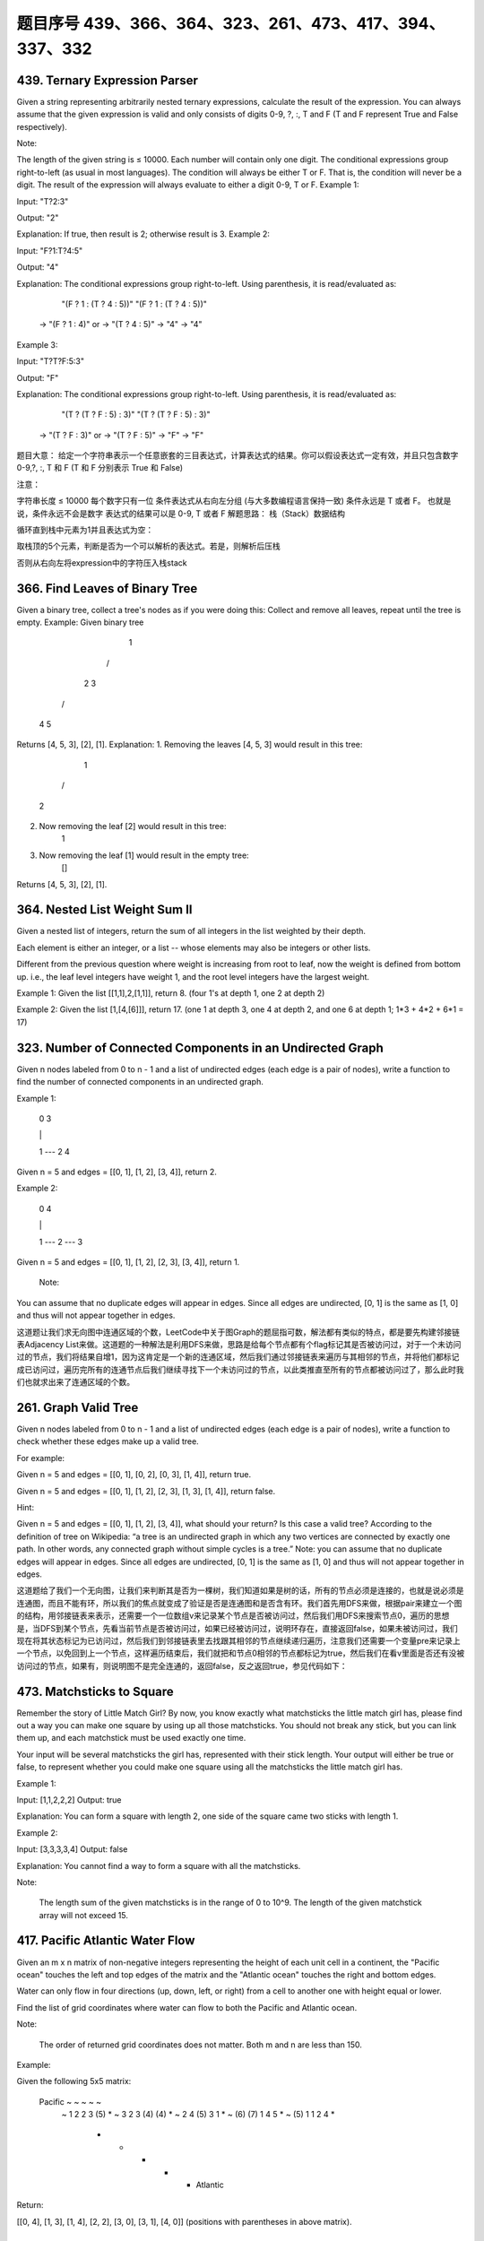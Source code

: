 题目序号 439、366、364、323、261、473、417、394、337、332
============================================================






439. Ternary Expression Parser
------------------------------


Given a string representing arbitrarily nested ternary expressions, calculate the result of the expression. You can always assume that the given expression is valid and only consists of digits 0-9, ?, :, T and F (T and F represent True and False respectively).

Note:

The length of the given string is ≤ 10000.
Each number will contain only one digit.
The conditional expressions group right-to-left (as usual in most languages).
The condition will always be either T or F. That is, the condition will never be a digit.
The result of the expression will always evaluate to either a digit 0-9, T or F.
Example 1:

Input: "T?2:3"

Output: "2"

Explanation: If true, then result is 2; otherwise result is 3.
Example 2:

Input: "F?1:T?4:5"

Output: "4"

Explanation: The conditional expressions group right-to-left. Using parenthesis, it is read/evaluated as:

             "(F ? 1 : (T ? 4 : 5))"                   "(F ? 1 : (T ? 4 : 5))"
          -> "(F ? 1 : 4)"                 or       -> "(T ? 4 : 5)"
          -> "4"                                    -> "4"
Example 3:

Input: "T?T?F:5:3"

Output: "F"

Explanation: The conditional expressions group right-to-left. Using parenthesis, it is read/evaluated as:

             "(T ? (T ? F : 5) : 3)"                   "(T ? (T ? F : 5) : 3)"
          -> "(T ? F : 3)"                 or       -> "(T ? F : 5)"
          -> "F"                                    -> "F"
题目大意：
给定一个字符串表示一个任意嵌套的三目表达式，计算表达式的结果。你可以假设表达式一定有效，并且只包含数字0-9,?, :, T 和 F (T 和 F 分别表示 True 和 False)

注意：

字符串长度 ≤ 10000
每个数字只有一位
条件表达式从右向左分组 (与大多数编程语言保持一致)
条件永远是 T 或者 F。 也就是说，条件永远不会是数字
表达式的结果可以是 0-9, T 或者 F
解题思路：
栈（Stack）数据结构

循环直到栈中元素为1并且表达式为空：

取栈顶的5个元素，判断是否为一个可以解析的表达式。若是，则解析后压栈

否则从右向左将expression中的字符压入栈stack


366. Find Leaves of Binary Tree
-------------------------------

Given a binary tree, collect a tree's nodes as if you were doing this: Collect and remove all leaves, repeat until the tree is empty.
Example:
Given binary tree 
          1
         / \
        2   3
       / \     
      4   5    
Returns [4, 5, 3], [2], [1].
Explanation:
1. Removing the leaves [4, 5, 3] would result in this tree:
          1
         / 
        2          
2. Now removing the leaf [2] would result in this tree:
          1          
3. Now removing the leaf [1] would result in the empty tree:
          []         
Returns [4, 5, 3], [2], [1].





364. Nested List Weight Sum II
------------------------------

Given a nested list of integers, return the sum of all integers in the list weighted by their depth.

Each element is either an integer, or a list -- whose elements may also be integers or other lists.

Different from the previous question where weight is increasing from root to leaf, now the weight is defined from bottom up. i.e., the leaf level integers have weight 1, and the root level integers have the largest weight.

Example 1:
Given the list [[1,1],2,[1,1]], return 8. (four 1's at depth 1, one 2 at depth 2)

Example 2:
Given the list [1,[4,[6]]], return 17. (one 1 at depth 3, one 4 at depth 2, and one 6 at depth 1; 1*3 + 4*2 + 6*1 = 17)



323. Number of Connected Components in an Undirected Graph
----------------------------------------------------------


Given n nodes labeled from 0 to n - 1 and a list of undirected edges (each edge is a pair of nodes), write a function to find the number of connected components in an undirected graph.

Example 1:

     0          3

     |          |

     1 --- 2    4

Given n = 5 and edges = [[0, 1], [1, 2], [3, 4]], return 2.

Example 2:

     0           4

     |           |

     1 --- 2 --- 3

Given n = 5 and edges = [[0, 1], [1, 2], [2, 3], [3, 4]], return 1.

 Note:

You can assume that no duplicate edges will appear in edges. Since all edges are undirected, [0, 1] is the same as [1, 0] and thus will not appear together in edges.

 

这道题让我们求无向图中连通区域的个数，LeetCode中关于图Graph的题屈指可数，解法都有类似的特点，都是要先构建邻接链表Adjacency List来做。这道题的一种解法是利用DFS来做，思路是给每个节点都有个flag标记其是否被访问过，对于一个未访问过的节点，我们将结果自增1，因为这肯定是一个新的连通区域，然后我们通过邻接链表来遍历与其相邻的节点，并将他们都标记成已访问过，遍历完所有的连通节点后我们继续寻找下一个未访问过的节点，以此类推直至所有的节点都被访问过了，那么此时我们也就求出来了连通区域的个数。


261. Graph Valid Tree
---------------------

Given n nodes labeled from 0 to n - 1 and a list of undirected edges (each edge is a pair of nodes), write a function to check whether these edges make up a valid tree.

For example:

Given n = 5 and edges = [[0, 1], [0, 2], [0, 3], [1, 4]], return true.

Given n = 5 and edges = [[0, 1], [1, 2], [2, 3], [1, 3], [1, 4]], return false.

Hint:

Given n = 5 and edges = [[0, 1], [1, 2], [3, 4]], what should your return? Is this case a valid tree?
According to the definition of tree on Wikipedia: “a tree is an undirected graph in which any two vertices are connected by exactly one path. In other words, any connected graph without simple cycles is a tree.”
Note: you can assume that no duplicate edges will appear in edges. Since all edges are undirected, [0, 1] is the same as [1, 0] and thus will not appear together in edges.

 

这道题给了我们一个无向图，让我们来判断其是否为一棵树，我们知道如果是树的话，所有的节点必须是连接的，也就是说必须是连通图，而且不能有环，所以我们的焦点就变成了验证是否是连通图和是否含有环。我们首先用DFS来做，根据pair来建立一个图的结构，用邻接链表来表示，还需要一个一位数组v来记录某个节点是否被访问过，然后我们用DFS来搜索节点0，遍历的思想是，当DFS到某个节点，先看当前节点是否被访问过，如果已经被访问过，说明环存在，直接返回false，如果未被访问过，我们现在将其状态标记为已访问过，然后我们到邻接链表里去找跟其相邻的节点继续递归遍历，注意我们还需要一个变量pre来记录上一个节点，以免回到上一个节点，这样遍历结束后，我们就把和节点0相邻的节点都标记为true，然后我们在看v里面是否还有没被访问过的节点，如果有，则说明图不是完全连通的，返回false，反之返回true，参见代码如下：





473. Matchsticks to Square
--------------------------



Remember the story of Little Match Girl? By now, you know exactly what matchsticks the little match girl has, please find out a way you can make one square by using up all those matchsticks. You should not break any stick, but you can link them up, and each matchstick must be used exactly one time.

Your input will be several matchsticks the girl has, represented with their stick length. Your output will either be true or false, to represent whether you could make one square using all the matchsticks the little match girl has.

Example 1:

Input: [1,1,2,2,2]
Output: true

Explanation: You can form a square with length 2, one side of the square came two sticks with length 1.

Example 2:

Input: [3,3,3,3,4]
Output: false

Explanation: You cannot find a way to form a square with all the matchsticks.

Note:

    The length sum of the given matchsticks is in the range of 0 to 10^9.
    The length of the given matchstick array will not exceed 15.



417. Pacific Atlantic Water Flow
--------------------------------


Given an m x n matrix of non-negative integers representing the height of each unit cell in a continent, the "Pacific ocean" touches the left and top edges of the matrix and the "Atlantic ocean" touches the right and bottom edges.

Water can only flow in four directions (up, down, left, or right) from a cell to another one with height equal or lower.

Find the list of grid coordinates where water can flow to both the Pacific and Atlantic ocean.

Note:

    The order of returned grid coordinates does not matter.
    Both m and n are less than 150.

Example:

Given the following 5x5 matrix:

  Pacific ~   ~   ~   ~   ~ 
       ~  1   2   2   3  (5) *
       ~  3   2   3  (4) (4) *
       ~  2   4  (5)  3   1  *
       ~ (6) (7)  1   4   5  *
       ~ (5)  1   1   2   4  *
          *   *   *   *   * Atlantic

Return:

[[0, 4], [1, 3], [1, 4], [2, 2], [3, 0], [3, 1], [4, 0]] (positions with parentheses in above matrix).



394. Decode String
------------------

 Given an encoded string, return it's decoded string.

The encoding rule is: k[encoded_string], where the encoded_string inside the square brackets is being repeated exactly k times. Note that k is guaranteed to be a positive integer.

You may assume that the input string is always valid; No extra white spaces, square brackets are well-formed, etc.

Furthermore, you may assume that the original data does not contain any digits and that digits are only for those repeat numbers, k. For example, there won't be input like 3a or 2[4].

Examples:

s = "3[a]2[bc]", return "aaabcbc".
s = "3[a2[c]]", return "accaccacc".
s = "2[abc]3[cd]ef", return "abcabccdcdcdef".





337. House Robber III
---------------------


 The thief has found himself a new place for his thievery again. There is only one entrance to this area, called the "root." Besides the root, each house has one and only one parent house. After a tour, the smart thief realized that "all houses in this place forms a binary tree". It will automatically contact the police if two directly-linked houses were broken into on the same night.

Determine the maximum amount of money the thief can rob tonight without alerting the police.

Example 1:

     3
    / \
   2   3
    \   \ 
     3   1

Maximum amount of money the thief can rob = 3 + 3 + 1 = 7.

Example 2:

     3
    / \
   4   5
  / \   \ 
 1   3   1

Maximum amount of money the thief can rob = 4 + 5 = 9. 




332. Reconstruct Itinerary
--------------------------

Given a list of airline tickets represented by pairs of departure and arrival airports [from, to], reconstruct the itinerary in order. All of the tickets belong to a man who departs from JFK. Thus, the itinerary must begin with JFK.

Note:

    If there are multiple valid itineraries, you should return the itinerary that has the smallest lexical order when read as a single string. For example, the itinerary ["JFK", "LGA"] has a smaller lexical order than ["JFK", "LGB"].
    All airports are represented by three capital letters (IATA code).
    You may assume all tickets form at least one valid itinerary.

Example 1:
tickets = [["MUC", "LHR"], ["JFK", "MUC"], ["SFO", "SJC"], ["LHR", "SFO"]]
Return ["JFK", "MUC", "LHR", "SFO", "SJC"].

Example 2:
tickets = [["JFK","SFO"],["JFK","ATL"],["SFO","ATL"],["ATL","JFK"],["ATL","SFO"]]
Return ["JFK","ATL","JFK","SFO","ATL","SFO"].
Another possible reconstruction is ["JFK","SFO","ATL","JFK","ATL","SFO"]. But it is larger in lexical order.

